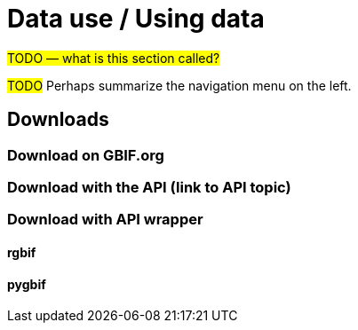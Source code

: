 = Data use / Using data

#TODO — what is this section called?#

#TODO# Perhaps summarize the navigation menu on the left.

== Downloads

=== Download on GBIF.org

=== Download with the API (link to API topic)

=== Download with API wrapper

==== rgbif

==== pygbif

